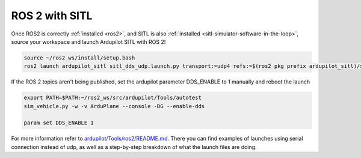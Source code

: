 .. _ros2-sitl:

===============
ROS 2 with SITL
===============

Once ROS2 is correctly :ref:`installed <ros2>`, and SITL is also :ref:`installed <sitl-simulator-software-in-the-loop>`, source your workspace and launch Ardupilot SITL with ROS 2! 

.. code-block:: bash

    source ~/ros2_ws/install/setup.bash
    ros2 launch ardupilot_sitl sitl_dds_udp.launch.py transport:=udp4 refs:=$(ros2 pkg prefix ardupilot_sitl)/share/ardupilot_sitl/config/dds_xrce_profile.xml synthetic_clock:=True wipe:=False model:=quad speedup:=1 slave:=0 instance:=0 defaults:=$(ros2 pkg prefix ardupilot_sitl)/share/ardupilot_sitl/config/default_params/copter.parm,$(ros2 pkg prefix ardupilot_sitl)/share/ardupilot_sitl/config/default_params/dds_udp.parm sim_address:=127.0.0.1 master:=tcp:127.0.0.1:5760 sitl:=127.0.0.1:5501

If the ROS 2 topics aren't being published, set the ardupilot parameter DDS_ENABLE to 1 manually and reboot the launch

.. code-block:: bash
    
    export PATH=$PATH:~/ros2_ws/src/ardupilot/Tools/autotest
    sim_vehicle.py -w -v ArduPlane --console -DG --enable-dds

    param set DDS_ENABLE 1

For more information refer to `ardupilot/Tools/ros2/README.md <https://github.com/ArduPilot/ardupilot/tree/master/Tools/ros2#readme>`__. There you can find examples of launches using serial connection instead of udp, as well as a step-by-step breakdown of what the launch files are doing.